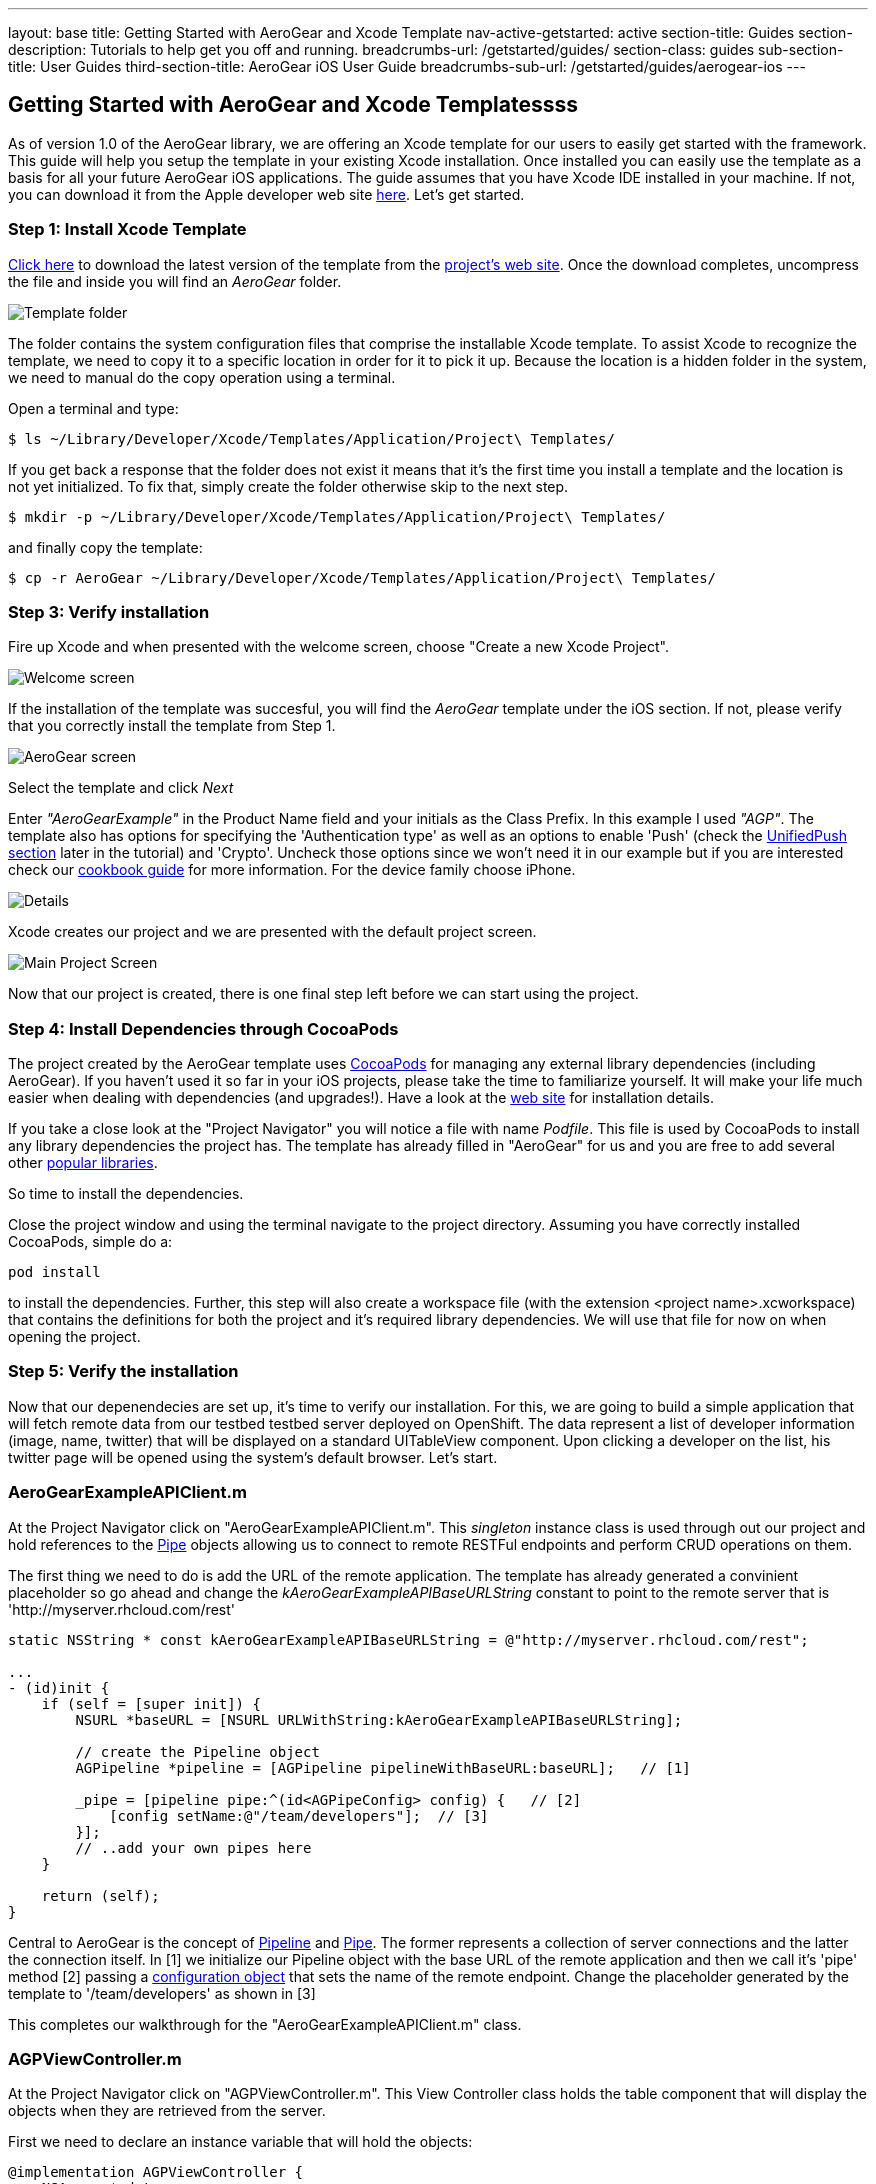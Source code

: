 ---
layout: base
title: Getting Started with AeroGear and Xcode Template
nav-active-getstarted: active
section-title: Guides
section-description: Tutorials to help get you off and running.
breadcrumbs-url: /getstarted/guides/
section-class: guides
sub-section-title: User Guides
third-section-title: AeroGear iOS User Guide
breadcrumbs-sub-url: /getstarted/guides/aerogear-ios
---

== Getting Started with AeroGear and Xcode Templatessss

As of version 1.0 of the AeroGear library, we are offering an Xcode template for our users to easily get started with the framework. This guide will help you setup the template in your existing Xcode installation. Once installed you can easily use the template as a basis for all your future AeroGear iOS applications. The guide assumes that you have Xcode IDE installed in your machine. If not, you can download it from the Apple developer web site link:https://developer.apple.com/xcode[here]. Let's get started.

=== Step 1: Install Xcode Template

link:https://github.com/aerogear/aerogear-ios-xcode-template/zipball/master[Click here] to download the latest version of the template from the link:https://github.com/aerogear/aerogear-ios-xcode-template[project's web site]. Once the download completes, uncompress the file and inside you will find an _AeroGear_ folder.

image::./img/ios_template_folder.png[Template folder]

The folder contains the system configuration files that comprise the installable Xcode template. To assist Xcode to recognize the template, we need to copy it to a specific location in order for it to pick it up. Because the location is a hidden folder in the system, we need to manual do the copy operation using a terminal.

Open a terminal and type:

[source,bash]
----
$ ls ~/Library/Developer/Xcode/Templates/Application/Project\ Templates/
----

If you get back a response that the folder does not exist it means that it's the first time you install a template and the location is not yet initialized. To fix that, simply create the folder otherwise skip to the next step.

[source,bash]
----
$ mkdir -p ~/Library/Developer/Xcode/Templates/Application/Project\ Templates/
----

and finally copy the template:

[source,bash]
----
$ cp -r AeroGear ~/Library/Developer/Xcode/Templates/Application/Project\ Templates/
----

=== Step 3: Verify installation

Fire up Xcode and when presented with the welcome screen, choose "Create a new Xcode Project".

image::./img/ios_welcome_screen.png[Welcome screen]

If the installation of the template was succesful, you will find the _AeroGear_ template under the iOS section. If not, please verify that you correctly install the template from Step 1.

image:./img/ios_template_wizard.png[AeroGear screen]

Select the template and click _Next_

Enter _"AeroGearExample"_ in the Product Name field and your initials as the Class Prefix. In this example I used _"AGP"_. The template also has options for specifying the 'Authentication type' as well as an options to enable 'Push' (check the <<push,UnifiedPush section>> later in the tutorial) and 'Crypto'. Uncheck those options since we won't need it in our example but if you are interested check our link:http://aerogear.org/docs/guides/iOSCookbook/[cookbook guide] for more information. For the device family choose iPhone.

image::./img/ios_project_details_screen.png[Details]

Xcode creates our project and we are presented with the default project screen.

image::./img/ios_template_project_screen.png[Main Project Screen]

Now that our project is created, there is one final step left before we can start using the project.

=== Step 4: Install Dependencies through CocoaPods

The project created by the AeroGear template uses link:http://cocoapods.org[CocoaPods] for managing any external library dependencies (including AeroGear). If you haven't used it so far in your iOS projects, please take the time to familiarize yourself. It will make your life much easier when dealing with dependencies (and upgrades!). Have a look at the link:http://cocoapods.org[web site] for installation details.

If you take a close look at the "Project Navigator" you will notice a file with name _Podfile_. This file is used by CocoaPods to install any library dependencies the project has. The template has already filled in "AeroGear" for us and you are free to add several other link:https://github.com/CocoaPods/Specs[popular libraries].

So time to install the dependencies.

Close the project window and using the terminal navigate to the project directory. Assuming you have correctly installed CocoaPods, simple do a:

[source,bash]
----
pod install
----

to install the dependencies. Further, this step will also create a workspace file (with the extension <project name>.xcworkspace) that contains the definitions for both the project and it's required library dependencies. We will use that file for now on when opening the project.

=== Step 5: Verify the installation

Now that our depenendecies are set up, it’s time to verify our installation. For this, we are going to build a simple application that will fetch remote data from our testbed testbed server deployed on OpenShift. The data represent a list of developer information (image, name, twitter) that will be displayed on a standard UITableView component. Upon clicking a developer on the list, his twitter page will be opened using the system’s default browser. Let’s start.

=== AeroGearExampleAPIClient.m

At the Project Navigator click on "AeroGearExampleAPIClient.m". This _singleton_ instance class is used through out our project and hold references to the link:http://aerogear.org/docs/specs/aerogear-ios/Protocols/AGPipe.html[Pipe] objects allowing us to connect to remote RESTFul endpoints and perform CRUD operations on them.

The first thing we need to do is add the URL of the remote application. The template has already generated a convinient placeholder so go ahead and change the _kAeroGearExampleAPIBaseURLString_ constant to point to the remote server that is 'http://myserver.rhcloud.com/rest'

[source,c]
----
static NSString * const kAeroGearExampleAPIBaseURLString = @"http://myserver.rhcloud.com/rest";

...
- (id)init {
    if (self = [super init]) {
        NSURL *baseURL = [NSURL URLWithString:kAeroGearExampleAPIBaseURLString];

        // create the Pipeline object
        AGPipeline *pipeline = [AGPipeline pipelineWithBaseURL:baseURL];   // [1]

        _pipe = [pipeline pipe:^(id<AGPipeConfig> config) {   // [2]
            [config setName:@"/team/developers"];  // [3]
        }];
        // ..add your own pipes here
    }

    return (self);
}
----

Central to AeroGear is the concept of link:/docs/specs/aerogear-ios/Classes/AGPipeline.html[Pipeline] and link:/docs/specs/aerogear-ios/Protocols/AGPipe.html[Pipe]. The former represents a collection of server connections and the latter the connection itself. In [1] we initialize our Pipeline object with the base URL of the remote application and then we call it's 'pipe' method [2] passing a link:/docs/specs/aerogear-ios/Protocols/AGPipeConfig.html[configuration object] that sets the name of the remote endpoint. Change the placeholder generated by the template to '/team/developers' as shown in [3]

This completes our walkthrough for the "AeroGearExampleAPIClient.m" class.

=== AGPViewController.m

At the Project Navigator click on "AGPViewController.m". This View Controller class holds the table component that will display the objects when they are retrieved from the server.

First we need to declare an instance variable that will hold the objects:

[source,c]
----
@implementation AGPViewController {
    NSArray *_data;
}
----

The connection and fetching of data is performed on the _viewDidLoad_ lifecycle method, called by the system after the view is loaded. Modify the method to look like the following:

[source,c]
----
- (void)viewDidLoad {
    [super viewDidLoad];

    self.title = @"Developers";

    // access the singleton instance that holds our pipes
    AgProjectAPIClient *apiClient = [AgProjectAPIClient sharedInstance];  // [1]

    // time to retrieve remote data
    [[apiClient pipe] read:^(id responseObject) {   // [2]
       // do something with the response
       // e.g. updating the model

       _data = responseObject;  // [3]

       // instruct table to refresh view
       [self.tableView reloadData]; // [4]

    } failure:^(NSError *error) {
        NSLog(@"An error has occured during read! \n%@", error);
    }];
}
----

First we access the singleton instance [1] that holds the 'Pipe' references. We then issue a _read_ request on the 'Pipe' object to fetch the data from from the remote application. If the fetch was successful, we update our local model [3] and we instruct the table view component to refresh itself [4] to show the latest data.

Now we need fill the table delegate data source methods that will be called when its time to display the data in the table view. The template has already generated the methods for us but with 'warning' that are incomplete. Change the implementations with the following:

[source,c]
----
- (NSInteger)numberOfSectionsInTableView:(UITableView *)tableView {
    return 1;
}

- (NSInteger)tableView:(UITableView *)tableView numberOfRowsInSection:(NSInteger)section {
    return [_data count];
}

- (UITableViewCell *)tableView:(UITableView *)tableView cellForRowAtIndexPath:(NSIndexPath *)indexPath {
    static NSString *CellIdentifier = @"Cell";
    UITableViewCell *cell = [tableView dequeueReusableCellWithIdentifier:CellIdentifier];

    if (cell == nil) {
        cell = [[UITableViewCell alloc]initWithStyle:UITableViewCellStyleSubtitle reuseIdentifier:CellIdentifier];
    }

    // extract the developer
    NSDictionary *developer = [_data objectAtIndex:indexPath.row];  //  [1]

    // fill cell data   // [2]
    cell.textLabel.text = [developer objectForKey:@"name"];
    cell.detailTextLabel.text = [developer objectForKey:@"twitter"];
    cell.tag = indexPath.row;

    // fetch the twitter image asynchronous not to block UI
    dispatch_async(dispatch_get_global_queue(DISPATCH_QUEUE_PRIORITY_DEFAULT, 0ul), ^{    // [3]
        NSData *imageData = [NSData dataWithContentsOfURL:
                             [NSURL URLWithString:[developer objectForKey:@"photoURL"]]];

        dispatch_async(dispatch_get_main_queue(), ^{
            if (cell.tag == indexPath.row) {   // [4]
                cell.imageView.image = [UIImage imageWithData:imageData];   // [5]
                [cell setNeedsLayout];
            }
        });
    });

    return cell;
}
----

In [1] we extract the developer object that is about to be rendered, from the list retrieved earlier during the initial Pipe 'read'. We then use it to fill the cell data with developer information [2]. Since we don't want to block the UI when the 'twitter' image is fetched, we dispatch it asynchronously [3] with the power of link:https://developer.apple.com/library/ios/documentation/General/Conceptual/ConcurrencyProgrammingGuide/OperationQueues/OperationQueues.html#//apple_ref/doc/uid/TP40008091-CH102-SW1[GCD]. When the image is finally fetched, we set it on the cell [5].

NOTE
Since iOS table view component recycles cells in order to save memory (e.g. for large data sets), we need to ensure not to overwrite a 'recycled' cell with an old image. The trick we use here is to assign a tag on the cell with the row index and we verify in [4] when we are about to display it.

What is left now is to add functionality where when a cell is clicked the application open's the system browser and redirects to the developer's twitter page. Change the implementation of the 'didSelectRowAtIndexPath' that is called when the user clicks a cell on the table with the following:

[source,c]
----
- (void)tableView:(UITableView *)tableView didSelectRowAtIndexPath:(NSIndexPath *)indexPath {
    // extract the developer
    NSDictionary *developer = [_data objectAtIndex:indexPath.row];  // [1]

    // format twitter url
    NSURL *url = [NSURL URLWithString:
                  [NSString stringWithFormat:@"http://twitter.com/%@", [developer objectForKey:@"twitter"]]];   // [2]

    // open twitter page
    [[UIApplication sharedApplication] openURL:url];  // [3]

    [tableView deselectRowAtIndexPath:indexPath animated:YES];
}
----

In [1] we extract the developer object as we did previously from the cell the user clicked. We then setup an NSURL object [2] that points to the developers twitter page and we ask the system to open it the browser [3].

=== Step 6: Run

We are ready now to run the sample project. From the menu select "Product->Run" and if all goes well, you will be presented with the following screen:

image::./img/ios_template_emulator.png[Emulator]

*Success!* Your first iOS application built with AeroGear!

This completes our walkthrough. For more complete example applications that utilize different parts of the AeroGear library, have a look at our available cookbooks examples on link:https://github.com/aerogear/aerogear-ios-cookbook[github].

You can also browse link:http://aerogear.org/docs/specs/aerogear-ios/[AeroGear iOS API reference] to familiarize yourself with the wealth of options.

== [[push]]UnifiedPush Support

By clicking the Enable 'Push' option in the wizard, the template will also generate the code for you to connect to the link:http://aerogear.org/docs/unifiedpush/[AeroGear UnifiedPush Server], a new effort from JBoss to unify notification messaging across different mobile operating systems. By using the UnifiedPush Server at your backend it will allow you to send and receive notification across different mobile devices, do broadcasts and selective sends and much much more. If that sounds interesting, please have a look at this link:http://aerogear.org/docs/unifiedpush/aerogear-push-ios/[tutorial] for more information. It will show you how to setup the UnifiedPush server, arrange the provisioning profiles with Apple and send notification messages.
